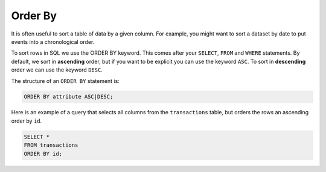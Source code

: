Order By
========

It is often useful to sort a table of data by a given column. For example, you
might want to sort a dataset by date to put events into a chronological order.

To sort rows in SQL we use the ORDER BY keyword. This comes after your
``SELECT``, ``FROM`` and ``WHERE`` statements. By default, we sort in
**ascending** order, but if you want to be explicit you can use the keyword
``ASC``. To sort in **descending** order we can use the keyword ``DESC``.

The structure of an ``ORDER BY`` statement is:

.. code-block:: sql

    ORDER BY attribute ASC|DESC;

Here is an example of a query that selects all columns from the
``transactions`` table, but orders the rows an ascending order by ``id``.

.. code-block:: sql

    SELECT *
    FROM transactions
    ORDER BY id;
